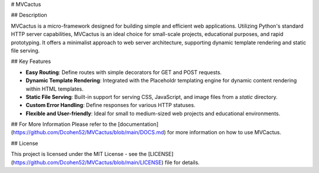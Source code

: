 
# MVCactus

## Description

MVCactus is a micro-framework designed for building simple and efficient web applications. Utilizing Python's standard HTTP server capabilities, MVCactus is an ideal choice for small-scale projects, educational purposes, and rapid prototyping. It offers a minimalist approach to web server architecture, supporting dynamic template rendering and static file serving.

## Key Features

- **Easy Routing**: Define routes with simple decorators for GET and POST requests.
- **Dynamic Template Rendering**: Integrated with the Placeholdr templating engine for dynamic content rendering within HTML templates.
- **Static File Serving**: Built-in support for serving CSS, JavaScript, and image files from a `static` directory.
- **Custom Error Handling**: Define responses for various HTTP statuses.
- **Flexible and User-friendly**: Ideal for small to medium-sized web projects and educational environments.

## For More Information
Please refer to the [documentation](https://github.com/Dcohen52/MVCactus/blob/main/DOCS.md) for more information on how to use MVCactus.

## License

This project is licensed under the MIT License - see the [LICENSE](https://github.com/Dcohen52/MVCactus/blob/main/LICENSE) file for details.
